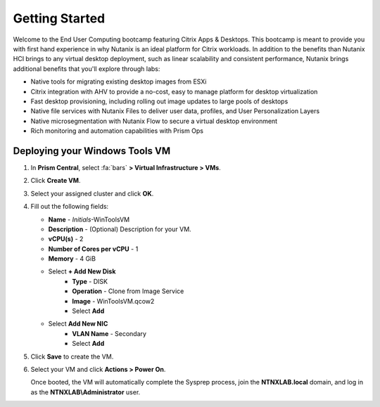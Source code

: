 .. _citrixgettingstarted:

----------------------
Getting Started
----------------------

Welcome to the End User Computing bootcamp featuring Citrix Apps & Desktops. This bootcamp is meant to provide you with first hand experience in why Nutanix is an ideal platform for Citrix workloads. In addition to the benefits than Nutanix HCI brings to any virtual desktop deployment, such as linear scalability and consistent performance, Nutanix brings additional benefits that you'll explore through labs:

- Native tools for migrating existing desktop images from ESXi
- Citrix integration with AHV to provide a no-cost, easy to manage platform for desktop virtualization
- Fast desktop provisioning, including rolling out image updates to large pools of desktops
- Native file services with Nutanix Files to deliver user data, profiles, and User Personalization Layers
- Native microsegmentation with Nutanix Flow to secure a virtual desktop environment
- Rich monitoring and automation capabilities with Prism Ops


Deploying your Windows Tools VM
+++++++++++++++++++++++++++++++

#. In **Prism Central**, select :fa:`bars` **> Virtual Infrastructure > VMs**.

#. Click **Create VM**.

#. Select your assigned cluster and click **OK**.

#. Fill out the following fields:

   - **Name** - *Initials*-WinToolsVM
   - **Description** - (Optional) Description for your VM.
   - **vCPU(s)** - 2
   - **Number of Cores per vCPU** - 1
   - **Memory** - 4 GiB

   - Select **+ Add New Disk**
      - **Type** - DISK
      - **Operation** - Clone from Image Service
      - **Image** - WinToolsVM.qcow2
      - Select **Add**

   - Select **Add New NIC**
      - **VLAN Name** - Secondary
      - Select **Add**

#. Click **Save** to create the VM.

#. Select your VM and click **Actions > Power On**.

   Once booted, the VM will automatically complete the Sysprep process, join the **NTNXLAB.local** domain, and log in as the **NTNXLAB\\Administrator** user.
